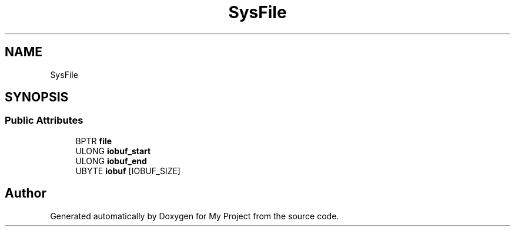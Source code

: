 .TH "SysFile" 3 "Wed Feb 1 2023" "Version Version 0.0" "My Project" \" -*- nroff -*-
.ad l
.nh
.SH NAME
SysFile
.SH SYNOPSIS
.br
.PP
.SS "Public Attributes"

.in +1c
.ti -1c
.RI "BPTR \fBfile\fP"
.br
.ti -1c
.RI "ULONG \fBiobuf_start\fP"
.br
.ti -1c
.RI "ULONG \fBiobuf_end\fP"
.br
.ti -1c
.RI "UBYTE \fBiobuf\fP [IOBUF_SIZE]"
.br
.in -1c

.SH "Author"
.PP 
Generated automatically by Doxygen for My Project from the source code\&.
